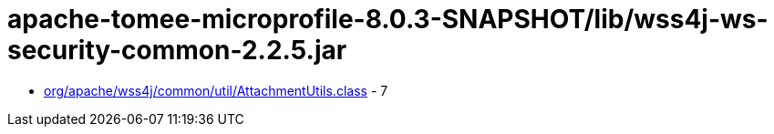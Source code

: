 = apache-tomee-microprofile-8.0.3-SNAPSHOT/lib/wss4j-ws-security-common-2.2.5.jar

 - link:org/apache/wss4j/common/util/AttachmentUtils.adoc[org/apache/wss4j/common/util/AttachmentUtils.class] - 7
